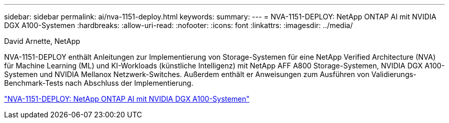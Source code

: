 ---
sidebar: sidebar 
permalink: ai/nva-1151-deploy.html 
keywords:  
summary:  
---
= NVA-1151-DEPLOY: NetApp ONTAP AI mit NVIDIA DGX A100-Systemen
:hardbreaks:
:allow-uri-read: 
:nofooter: 
:icons: font
:linkattrs: 
:imagesdir: ../media/


David Arnette, NetApp

[role="lead"]
NVA-1151-DEPLOY enthält Anleitungen zur Implementierung von Storage-Systemen für eine NetApp Verified Architecture (NVA) für Machine Learning (ML) und KI-Workloads (künstliche Intelligenz) mit NetApp AFF A800 Storage-Systemen, NVIDIA DGX A100-Systemen und NVIDIA Mellanox Netzwerk-Switches. Außerdem enthält er Anweisungen zum Ausführen von Validierungs-Benchmark-Tests nach Abschluss der Implementierung.

link:https://www.netapp.com/pdf.html?item=/media/20708-nva-1151-deploy.pdf["NVA-1151-DEPLOY: NetApp ONTAP AI mit NVIDIA DGX A100-Systemen"^]
